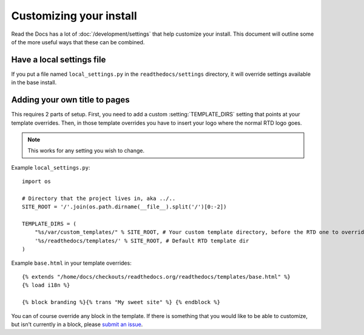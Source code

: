 Customizing your install
========================

Read the Docs has a lot of :doc:`/development/settings` that help customize your install.
This document will outline some of the more useful ways that these can be combined.

Have a local settings file
--------------------------

If you put a file named ``local_settings.py`` in the ``readthedocs/settings`` directory, it will override settings available in the base install.

Adding your own title to pages
------------------------------

This requires 2 parts of setup. First, you need to add a custom :setting:`TEMPLATE_DIRS` setting that points at your template overrides. Then, in those template overrides you have to insert your logo where the normal RTD logo goes.

.. note:: This works for any setting you wish to change.

Example ``local_settings.py``::

    import os

    # Directory that the project lives in, aka ../..
    SITE_ROOT = '/'.join(os.path.dirname(__file__).split('/')[0:-2])

    TEMPLATE_DIRS = (
        "%s/var/custom_templates/" % SITE_ROOT, # Your custom template directory, before the RTD one to override it.
        '%s/readthedocs/templates/' % SITE_ROOT, # Default RTD template dir
    )

Example ``base.html`` in your template overrides::

    {% extends "/home/docs/checkouts/readthedocs.org/readthedocs/templates/base.html" %}
    {% load i18n %}

    {% block branding %}{% trans "My sweet site" %} {% endblock %}

You can of course override any block in the template. If there is something that you would like to be able to customize, but isn't currently in a block, please `submit an issue`_.


.. _submit an issue: https://github.com/rtfd/readthedocs.org/issues?sort=created&state=open
